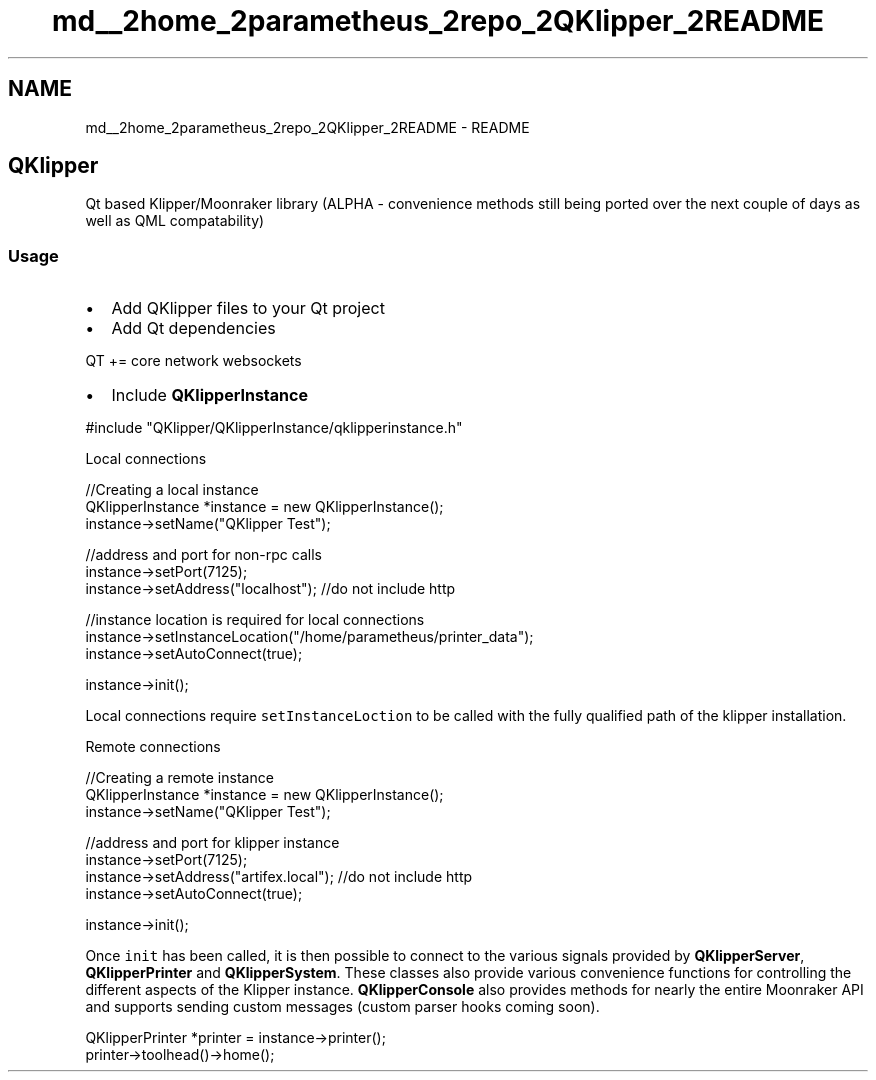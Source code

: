 .TH "md__2home_2parametheus_2repo_2QKlipper_2README" 3 "Version 0.2" "QKlipper" \" -*- nroff -*-
.ad l
.nh
.SH NAME
md__2home_2parametheus_2repo_2QKlipper_2README \- README 
.PP
 
.SH "QKlipper"
.PP
Qt based Klipper/Moonraker library (ALPHA - convenience methods still being ported over the next couple of days as well as QML compatability)
.SS "Usage"
.IP "\(bu" 2
Add QKlipper files to your Qt project
.IP "\(bu" 2
Add Qt dependencies 
.PP
.nf
QT += core network websockets

.fi
.PP

.IP "\(bu" 2
Include \fBQKlipperInstance\fP 
.PP
.nf
#include "QKlipper/QKlipperInstance/qklipperinstance\&.h"

.fi
.PP

.PP
.PP
Local connections 
.PP
.nf
//Creating a local instance
QKlipperInstance *instance = new QKlipperInstance();
instance\->setName("QKlipper Test");

//address and port for non\-rpc calls
instance\->setPort(7125);
instance\->setAddress("localhost"); //do not include http

//instance location is required for local connections
instance\->setInstanceLocation("/home/parametheus/printer_data");
instance\->setAutoConnect(true);

instance\->init();

.fi
.PP
 Local connections require \fCsetInstanceLoction\fP to be called with the fully qualified path of the klipper installation\&.
.PP
Remote connections 
.PP
.nf
//Creating a remote instance
QKlipperInstance *instance = new QKlipperInstance();
instance\->setName("QKlipper Test");

//address and port for klipper instance
instance\->setPort(7125);
instance\->setAddress("artifex\&.local"); //do not include http
instance\->setAutoConnect(true);

instance\->init();

.fi
.PP
.PP
Once \fCinit\fP has been called, it is then possible to connect to the various signals provided by \fBQKlipperServer\fP, \fBQKlipperPrinter\fP and \fBQKlipperSystem\fP\&. These classes also provide various convenience functions for controlling the different aspects of the Klipper instance\&. \fBQKlipperConsole\fP also provides methods for nearly the entire Moonraker API and supports sending custom messages (custom parser hooks coming soon)\&.
.PP
.PP
.nf
QKlipperPrinter *printer = instance\->printer();
printer\->toolhead()\->home();
.fi
.PP
 
